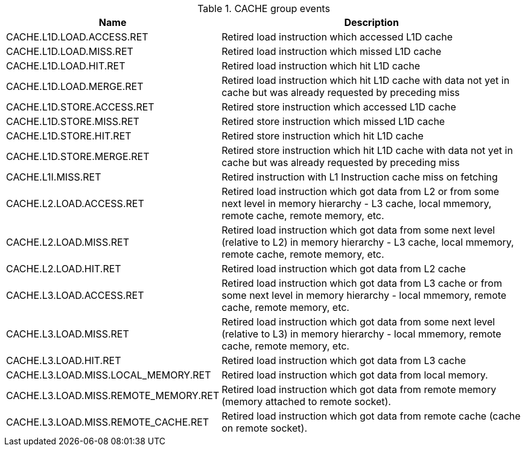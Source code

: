 .CACHE group events
[width="100%",cols="30%,70%",options="header",]
|===
|Name |Description
|CACHE.L1D.LOAD.ACCESS.RET |Retired load instruction which accessed L1D cache
|CACHE.L1D.LOAD.MISS.RET |Retired load instruction which missed L1D cache
|CACHE.L1D.LOAD.HIT.RET |Retired load instruction which hit L1D cache
|CACHE.L1D.LOAD.MERGE.RET |Retired load instruction which hit L1D cache with data not yet in cache but was already requested by preceding miss
|CACHE.L1D.STORE.ACCESS.RET |Retired store instruction which accessed L1D cache
|CACHE.L1D.STORE.MISS.RET |Retired store instruction which missed L1D cache
|CACHE.L1D.STORE.HIT.RET |Retired store instruction which hit L1D cache
|CACHE.L1D.STORE.MERGE.RET |Retired store instruction which hit L1D cache with data not yet in cache but was already requested by preceding miss
|CACHE.L1I.MISS.RET |Retired instruction with L1 Instruction cache miss on fetching
|CACHE.L2.LOAD.ACCESS.RET |Retired load instruction which got data from L2 or from some next level in memory hierarchy - L3 cache, local mmemory, remote cache, remote memory, etc.
|CACHE.L2.LOAD.MISS.RET |Retired load instruction which got data from some next level (relative to L2) in memory hierarchy - L3 cache, local mmemory, remote cache, remote memory, etc.
|CACHE.L2.LOAD.HIT.RET |Retired load instruction which got data from L2 cache
|CACHE.L3.LOAD.ACCESS.RET |Retired load instruction which got data from L3 cache or from some next level in memory hierarchy - local mmemory, remote cache, remote memory, etc.
|CACHE.L3.LOAD.MISS.RET |Retired load instruction which got data from some next level (relative to L3) in memory hierarchy - local mmemory, remote cache, remote memory, etc.
|CACHE.L3.LOAD.HIT.RET |Retired load instruction which got data from L3 cache
|CACHE.L3.LOAD.MISS.LOCAL_MEMORY.RET |Retired load instruction which got data from local memory.
|CACHE.L3.LOAD.MISS.REMOTE_MEMORY.RET |Retired load instruction which got data from remote memory (memory attached to remote socket).
|CACHE.L3.LOAD.MISS.REMOTE_CACHE.RET |Retired load instruction which got data from remote cache (cache on remote socket).
|===

